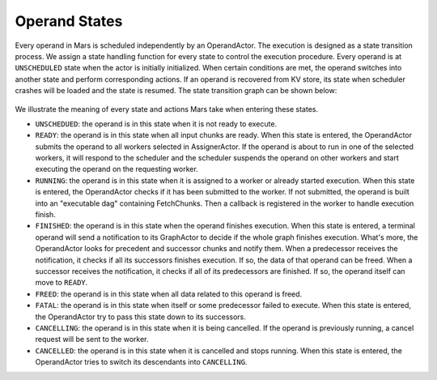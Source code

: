 .. _operand_states:

Operand States
==============
Every operand in Mars is scheduled independently by an OperandActor. The
execution is designed as a state transition process. We assign a state handling
function for every state to control the execution procedure. Every operand is
at ``UNSCHEDULED`` state when the actor is initially initialized. When certain
conditions are met, the operand switches into another state and perform
corresponding actions. If an operand is recovered from KV store, its state when
scheduler crashes will be loaded and the state is resumed. The state transition
graph can be shown below:

.. figure:: ../../images/operand-states.svg

We illustrate the meaning of every state and actions Mars take when entering
these states.

* ``UNSCHEDUED``: the operand is in this state when it is not ready to execute.
* ``READY``: the operand is in this state when all input chunks are ready. When
  this state is entered, the OperandActor submits the operand to all workers
  selected in AssignerActor. If the operand is about to run in one of the
  selected workers, it will respond to the scheduler and the scheduler suspends
  the operand on other workers and start executing the operand on the
  requesting worker.
* ``RUNNING``: the operand is in this state when it is assigned to a worker or
  already started execution. When this state is entered, the OperandActor
  checks if it has been submitted to the worker. If not submitted, the operand
  is built into an "executable dag" containing FetchChunks. Then a callback is
  registered in the worker to handle execution finish.
* ``FINISHED``: the operand is in this state when the operand finishes
  execution. When this state is entered, a terminal operand will send a
  notification to its GraphActor to decide if the whole graph finishes
  execution. What's more, the OperandActor looks for precedent and successor
  chunks and notify them. When a predecessor receives the notification, it
  checks if all its successors finishes execution. If so, the data of that
  operand can be freed. When a successor receives the notification, it checks
  if all of its predecessors are finished. If so, the operand itself can move
  to ``READY``.
* ``FREED``: the operand is in this state when all data related to this operand
  is freed.
* ``FATAL``: the operand is in this state when itself or some predecessor
  failed to execute.  When this state is entered, the OperandActor try to pass
  this state down to its successors.
* ``CANCELLING``: the operand is in this state when it is being cancelled. If
  the operand is previously running, a cancel request will be sent to the
  worker.
* ``CANCELLED``: the operand is in this state when it is cancelled and stops
  running. When this state is entered, the OperandActor tries to switch its
  descendants into ``CANCELLING``.
